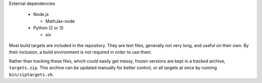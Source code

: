 External dependencies

  - Node.js

    + MathJax-node

  - Python (2 or 3)

    + six

Most build targets are included in the repository. They are text files, generally not
very long, and useful on their own. By their inclusion, a build environment is not
required in order to use them.

Rather than tracking these files, which could easily get messy, frozen versions are
kept in a tracked archive, ``targets.zip``. This archive can be updated manually
for better control, or all targets at once by running ``bin/ziptargets.sh``.
